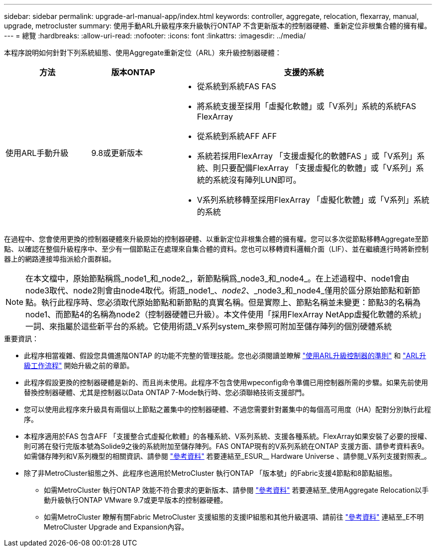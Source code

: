 ---
sidebar: sidebar 
permalink: upgrade-arl-manual-app/index.html 
keywords: controller, aggregate, relocation, flexarray, manual, upgrade, metrocluster 
summary: 使用手動ARL升級程序來升級執行ONTAP 不含更新版本的控制器硬體、重新定位非根集合體的擁有權。 
---
= 總覽
:hardbreaks:
:allow-uri-read: 
:nofooter: 
:icons: font
:linkattrs: 
:imagesdir: ../media/


[role="lead"]
本程序說明如何針對下列系統組態、使用Aggregate重新定位（ARL）來升級控制器硬體：

[cols="20,20,60"]
|===
| 方法 | 版本ONTAP | 支援的系統 


| 使用ARL手動升級 | 9.8或更新版本  a| 
* 從系統到系統FAS FAS
* 將系統支援至採用「虛擬化軟體」或「V系列」系統的系統FAS FlexArray
* 從系統到系統AFF AFF
* 系統若採用FlexArray 「支援虛擬化的軟體FAS 」或「V系列」系統、則只要配備FlexArray 「支援虛擬化的軟體」或「V系列」系統的系統沒有陣列LUN即可。
* V系列系統移轉至採用FlexArray 「虛擬化軟體」或「V系列」系統的系統


|===
在過程中、您會使用更換的控制器硬體來升級原始的控制器硬體、以重新定位非根集合體的擁有權。您可以多次從節點移轉Aggregate至節點、以確認在整個升級程序中、至少有一個節點正在處理來自集合體的資料。您也可以移轉資料邏輯介面（LIF）、並在繼續進行時將新控制器上的網路連接埠指派給介面群組。


NOTE: 在本文檔中，原始節點稱爲_node1_和_node2_，新節點稱爲_node3_和_node4_。在上述過程中、node1會由node3取代、node2則會由node4取代。術語_node1_、_node2_、_node3_和_node4_僅用於區分原始節點和新節點。執行此程序時、您必須取代原始節點和新節點的真實名稱。但是實際上、節點名稱並未變更：節點3的名稱為node1、而節點4的名稱為node2（控制器硬體已升級）。本文件使用「採用FlexArray NetApp虛擬化軟體的系統」一詞、來指屬於這些新平台的系統。它使用術語_V系列system_來參照可附加至儲存陣列的個別硬體系統

.重要資訊：
* 此程序相當複雜、假設您具備進階ONTAP 的功能不完整的管理技能。您也必須閱讀並瞭解 link:guidelines_upgrade_with_arl.html["使用ARL升級控制器的準則"] 和 link:arl_upgrade_workflow.html["ARL升級工作流程"] 開始升級之前的章節。
* 此程序假設更換的控制器硬體是新的、而且尚未使用。此程序不包含使用wpeconfig命令準備已用控制器所需的步驟。如果先前使用替換控制器硬體、尤其是控制器以Data ONTAP 7-Mode執行時、您必須聯絡技術支援部門。
* 您可以使用此程序來升級具有兩個以上節點之叢集中的控制器硬體、不過您需要針對叢集中的每個高可用度（HA）配對分別執行此程序。
* 本程序適用於FAS 包含AFF 「支援整合式虛擬化軟體」的各種系統、V系列系統、支援各種系統。FlexArray如果安裝了必要的授權、則可將在發行完版本號為Solide9之後的系統附加至儲存陣列。FAS ONTAP現有的V系列系統在ONTAP 支援方面、請參考資料表9。如需儲存陣列和V系列機型的相關資訊、請參閱 link:other_references.html["參考資料"] 若要連結至_ESUR__ Hardware Universe 、請參閱_V系列支援對照表_。


* 除了非MetroCluster組態之外、此程序也適用於MetroCluster 執行ONTAP 「版本號」的Fabric支援4節點和8節點組態。
+
** 如需MetroCluster 執行ONTAP 效能不符合要求的更新版本、請參閱 link:other_references.html["參考資料"] 若要連結至_使用Aggregate Relocation以手動升級執行ONTAP VMware 9.7或更早版本的控制器硬體。
** 如需MetroCluster 瞭解有關Fabric MetroCluster 支援組態的支援IP組態和其他升級選項、請前往 link:other_references.html["參考資料"] 連結至_E不明MetroCluster Upgrade and Expansion內容。




